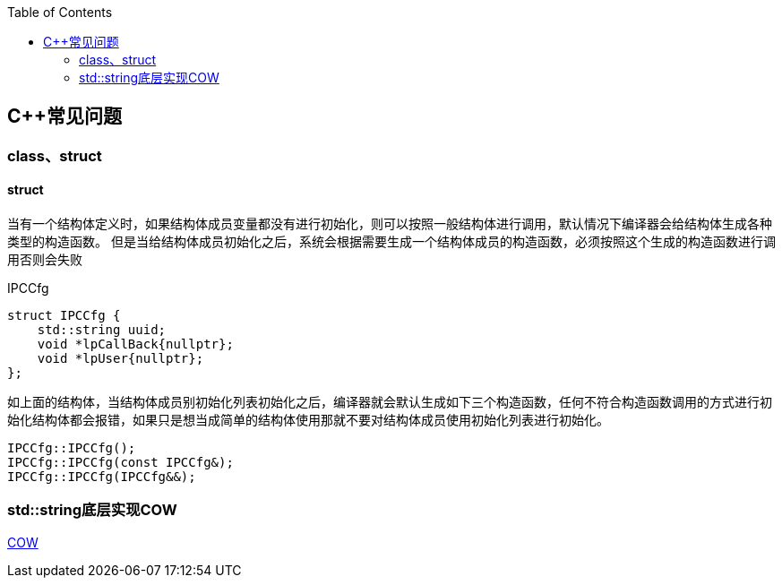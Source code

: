 
:toc:

:icons: font

// 保证所有的目录层级都可以正常显示图片
:path: C++知识点总结/
:imagesdir: ../image/
:srcdir: ../src


// 只有book调用的时候才会走到这里
ifdef::rootpath[]
:imagesdir: {rootpath}{path}{imagesdir}
:srcdir: {rootpath}../src/
endif::rootpath[]

ifndef::rootpath[]
:rootpath: ../
:srcdir: {rootpath}{path}../src/
endif::rootpath[]

== C++常见问题


=== class、struct


==== struct

当有一个结构体定义时，如果结构体成员变量都没有进行初始化，则可以按照一般结构体进行调用，默认情况下编译器会给结构体生成各种类型的构造函数。
但是当给结构体成员初始化之后，系统会根据需要生成一个结构体成员的构造函数，必须按照这个生成的构造函数进行调用否则会失败

[source, cpp]
.IPCCfg
----
struct IPCCfg {
    std::string uuid;
    void *lpCallBack{nullptr};
    void *lpUser{nullptr};
};
----

如上面的结构体，当结构体成员别初始化列表初始化之后，编译器就会默认生成如下三个构造函数，任何不符合构造函数调用的方式进行初始化结构体都会报错，如果只是想当成简单的结构体使用那就不要对结构体成员使用初始化列表进行初始化。
[source, cpp]
----
IPCCfg::IPCCfg();
IPCCfg::IPCCfg(const IPCCfg&);
IPCCfg::IPCCfg(IPCCfg&&);
----





=== std::string底层实现COW



https://www.ccppcoding.com/archives/1201[COW]





